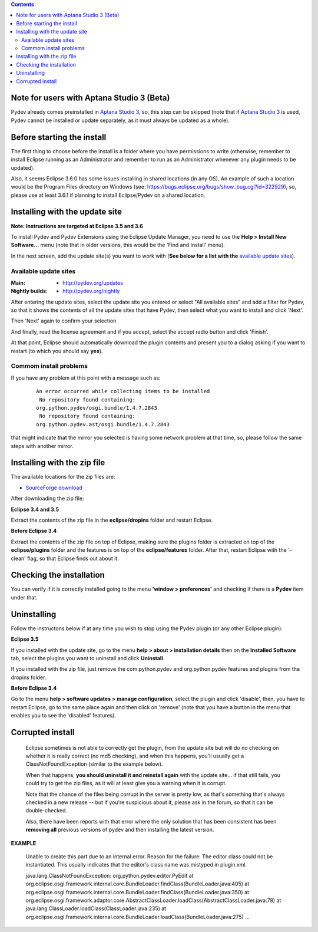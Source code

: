 .. contents::

.. _`Aptana Studio 3`: http://aptana.com/products/studio3


Note for users with Aptana Studio 3 (Beta)
==========================================

Pydev already comes preinstalled in `Aptana Studio 3`_, so, this step can be skipped (note that if `Aptana Studio 3`_ is used,
Pydev cannot be installed or update separately, as it must always be updated as a whole). 


Before starting the install
============================

The first thing to choose before the install is a folder where you have permissions to write (otherwise, 
remember to install Eclipse running as an Administrator and remember to run as an Administrator whenever 
any plugin needs to be updated).

Also, it seems Eclipse 3.6.0 has some issues installing in shared locations (in any OS). An example of such a location would 
be the Program Files directory on Windows (see: https://bugs.eclipse.org/bugs/show_bug.cgi?id=322929), so, 
please use at least 3.6.1 if planning to install Eclipse/Pydev on a shared location.


Installing with the update site 
================================

**Note: Instructions are targeted at Eclipse 3.5 and 3.6**

To install Pydev and Pydev Extensions using the Eclipse Update Manager, you need to use the **Help > Install New Software...**
menu (note that in older versions, this would be the 'Find and Install' menu).

.. image:: images/install_menu.png
   :class: snap
   :align: center   

   
In the next screen, add the update site(s) you want to work with (**See below for a list with the** `available update sites`_).

.. image:: images/update_sites.png
   :class: snap
   :align: center   
   
   
.. _http://pydev.org/updates: http://pydev.org/updates
.. _http://pydev.org/nightly: http://pydev.org/nightly
.. _SourceForge download: http://sourceforge.net/projects/pydev/files/


_`Available update sites`
-------------------------------

    

:Main:

    * `http://pydev.org/updates`_
    
:Nightly builds: 
    
    * `http://pydev.org/nightly`_
      
      

After entering the update sites, select the update site you entered or 
select "All available sites" and add a filter for Pydev, so that it 
shows the contents of all the update sites that have Pydev, then select what you want to install and click 'Next'.


.. image:: images/update_sites2.png
   :class: snap
   :align: center   


Then 'Next' again to confirm your selection

.. image:: images/update_sites3.png
   :class: snap
   :align: center   

And finally, read the license agreement and if you accept, select the accept radio button and click 'Finish'. 


.. image:: images/update_sites4.png
   :class: snap
   :align: center   
   
At that point, Eclipse should automatically download the plugin contents and present you to a dialog asking 
if you want to restart (to which you should say **yes**).

Commom install problems
------------------------
   
If you have any problem at this point with a message such as:

    ::
    
        An error occurred while collecting items to be installed
         No repository found containing:
        org.python.pydev/osgi.bundle/1.4.7.2843
         No repository found containing:
        org.python.pydev.ast/osgi.bundle/1.4.7.2843

that might indicate that the mirror you selected is having some network problem at that time, 
so, please follow the same steps with another mirror.


Installing with the zip file
==============================

The available locations for the zip files are:

* `SourceForge download`_
    

After downloading the zip file:

**Eclipse 3.4 and 3.5**

Extract the contents of the zip file in the **eclipse/dropins** folder and restart Eclipse.

**Before Eclipse 3.4**

Extract the contents of the zip file on top of Eclipse, making sure the plugins folder is extracted on top of the 
**eclipse/plugins** folder and the features is on top of the **eclipse/features** folder.
After that, restart Eclipse with the '-clean' flag, so that Eclipse finds out about it.



Checking the installation
===========================

You can verify if it is correctly installed going to the menu **'window > preferences'** and 
checking if there is a **Pydev** item under that.


Uninstalling
==============

Follow the instructons below if at any time you wish to stop using the Pydev plugin 
(or any other Eclipse plugin):

**Eclipse 3.5**

If you installed with the update site, go to the menu **help > about > installation details** then on the 
**Installed Software** tab, select the plugins you want to uninstall and click **Uninstall**.

If you installed with the zip file, just remove the com.python.pydev and org.python.pydev features and plugins from
the dropins folder.  

**Before Eclipse 3.4**

Go to the menu **help > software updates > manage configuration**, select the plugin and click 'disable', then, you have to restart Eclipse,
go to the same place again and then click on 'remove' (note that you have a button in the menu that enables you to see the 'disabled' features).


	
Corrupted install
======================


	Eclipse sometimes is not able to correctly get the plugin, from the update site but will do no checking
	on whether it is really correct (no md5 checking), and when this happens, you'll usually get a ClassNotFoundException
	(similar to the example below).

	When that happens, **you should uninstall it and reinstall again** with the update site... 
	if that still fails, you could try to get the zip files, as it will at least give you a warning when it is corrupt.
	
	Note that the chance of the files being corrupt in the server is pretty low, as that's something that's always checked 
	in a new release -- but if you're suspicious about it, please ask in the forum, so that it can be double-checked.

	Also, there have been reports with that error where the only solution that
	has been consistent has been **removing all** previous versions of pydev and then installing 
	the latest version.
	

**EXAMPLE**

	Unable to create this part due to an internal error. Reason for the failure:
	The editor class could not be instantiated. This usually indicates that the
	editor's class name was mistyped in plugin.xml.
	
	
	
	java.lang.ClassNotFoundException: org.python.pydev.editor.PyEdit 
	at org.eclipse.osgi.framework.internal.core.BundleLoader.findClass(BundleLoader.java:405)       
	at org.eclipse.osgi.framework.internal.core.BundleLoader.findClass(BundleLoader.java:350)
	at org.eclipse.osgi.framework.adaptor.core.AbstractClassLoader.loadClass(AbstractClassLoader.java:78)
	at java.lang.ClassLoader.loadClass(ClassLoader.java:235)       
	at org.eclipse.osgi.framework.internal.core.BundleLoader.loadClass(BundleLoader.java:275)
	...
	
